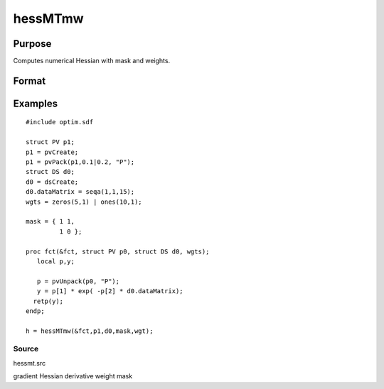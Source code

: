 
hessMTmw
==============================================

Purpose
----------------

Computes numerical Hessian with mask and weights.

Format
----------------
.. function:: hessMTmw(&fct,  par1,  data1,  mask,  wgts)

    :param &fct: pointer to procedure returning Nx1 vector.
    :type &fct: scalar

    :param par1: an instance of structure of type PV containing parameter vector at which Hessian is to be evaluated.
    :type par1: TODO

    :param data1: structure of type DS containing any data needed by  fct.
    :type data1: TODO

    :param mask: elements in  h corresponding to elements of mask set to zero are not computed, otherwise are computed.
    :type mask: KxK matrix

    :param wgts: weights.
    :type wgts: Nx1 vector

    :returns: h (*KxK matrix*), Hessian.

Examples
----------------

::

    #include optim.sdf
     
    struct PV p1;
    p1 = pvCreate;
    p1 = pvPack(p1,0.1|0.2, "P");
    struct DS d0;
    d0 = dsCreate;
    d0.dataMatrix = seqa(1,1,15);
    wgts = zeros(5,1) | ones(10,1);
     
    mask = { 1 1,
             1 0 };
     
    proc fct(&fct, struct PV p0, struct DS d0, wgts);
       local p,y;
     
       p = pvUnpack(p0, "P");
       y = p[1] * exp( -p[2] * d0.dataMatrix);
      retp(y);
    endp;
     
    h = hessMTmw(&fct,p1,d0,mask,wgt);

Source
++++++

hessmt.src

gradient Hessian derivative weight mask
